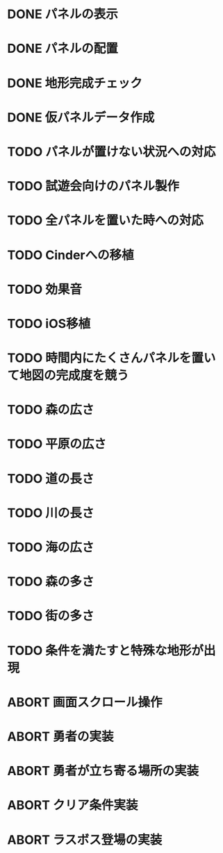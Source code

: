 
* DONE パネルの表示
CLOSED: [2018-01-03 水 10:08]
* DONE パネルの配置
CLOSED: [2018-01-03 水 10:08]
* DONE 地形完成チェック
CLOSED: [2018-01-03 水 17:47]
* DONE 仮パネルデータ作成
CLOSED: [2018-01-03 水 10:08]
* TODO パネルが置けない状況への対応
* TODO 試遊会向けのパネル製作
* TODO 全パネルを置いた時への対応
* TODO Cinderへの移植
* TODO 効果音
* TODO iOS移植
* TODO 時間内にたくさんパネルを置いて地図の完成度を競う
* TODO 森の広さ
* TODO 平原の広さ
* TODO 道の長さ
* TODO 川の長さ
* TODO 海の広さ
* TODO 森の多さ
* TODO 街の多さ
* TODO 条件を満たすと特殊な地形が出現
* ABORT 画面スクロール操作
CLOSED: [2018-01-03 水 17:51]
* ABORT 勇者の実装
CLOSED: [2018-01-03 水 17:47]
* ABORT 勇者が立ち寄る場所の実装
CLOSED: [2018-01-03 水 17:47]
* ABORT クリア条件実装
CLOSED: [2018-01-03 水 17:47]
* ABORT ラスボス登場の実装
CLOSED: [2018-01-03 水 17:47]

